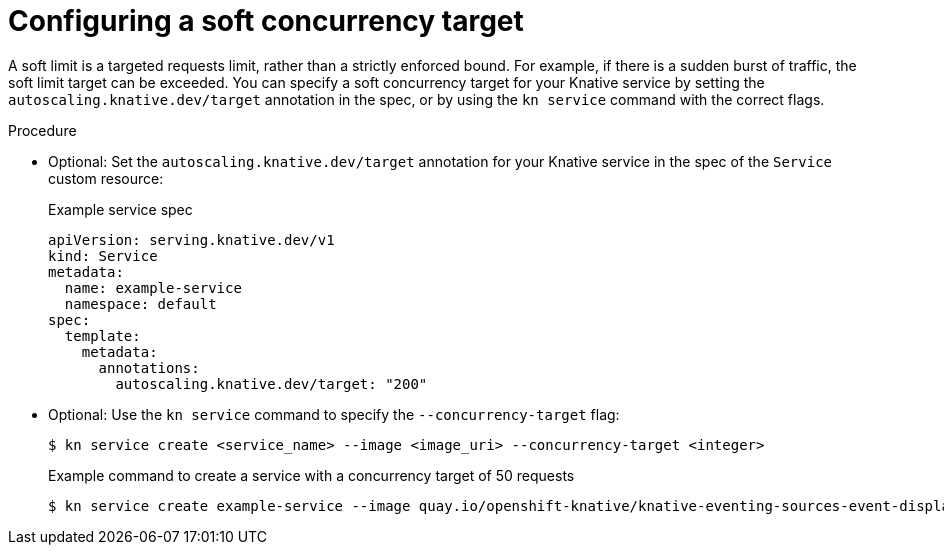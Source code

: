 // Module included in the following assemblies:
//
// * serverless/knative-serving/autoscaling/serverless-autoscaling-developer.adoc

:_content-type: PROCEDURE
[id="serverless-concurrency-limits-configure-soft_{context}"]
= Configuring a soft concurrency target

A soft limit is a targeted requests limit, rather than a strictly enforced bound. For example, if there is a sudden burst of traffic, the soft limit target can be exceeded. You can specify a soft concurrency target for your Knative service by setting the `autoscaling.knative.dev/target` annotation in the spec, or by using the `kn service` command with the correct flags.

.Procedure

* Optional: Set the `autoscaling.knative.dev/target` annotation for your Knative service in the spec of the `Service` custom resource:
+
.Example service spec
[source,yaml]
----
apiVersion: serving.knative.dev/v1
kind: Service
metadata:
  name: example-service
  namespace: default
spec:
  template:
    metadata:
      annotations:
        autoscaling.knative.dev/target: "200"
----

* Optional: Use the `kn service` command to specify the `--concurrency-target` flag:
+
[source,terminal]
----
$ kn service create <service_name> --image <image_uri> --concurrency-target <integer>
----
+
.Example command to create a service with a concurrency target of 50 requests
[source,terminal]
----
$ kn service create example-service --image quay.io/openshift-knative/knative-eventing-sources-event-display:latest --concurrency-target 50
----
